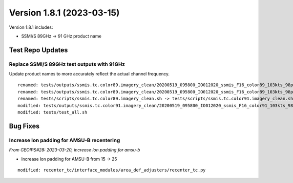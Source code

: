 .. dropdown:: Distribution Statement

 | # # # This source code is subject to the license referenced at
 | # # # https://github.com/NRLMMD-GEOIPS.

Version 1.8.1 (2023-03-15)
**************************

Version 1.8.1 includes:

* SSMI/S 89GHz -> 91 GHz product name

Test Repo Updates
=================

Replace SSMI/S 89GHz test outputs with 91GHz
--------------------------------------------

Update product names to more accurately reflect the actual channel frequency.

::

    renamed: tests/outputs/ssmis.tc.color89.imagery_clean/20200519_095800_IO012020_ssmis_F16_color89_103kts_98p36_res1p0-arH91-clean.png -> tests/outputs/ssmis.tc.color91.imagery_clean/20200519_095800_IO012020_ssmis_F16_color91_103kts_98p36_res1p0-arH91-clean.png
    renamed: tests/outputs/ssmis.tc.color89.imagery_clean/20200519_095800_IO012020_ssmis_F16_color89_103kts_98p36_res1p0-arH91-clean.png.yaml -> tests/outputs/ssmis.tc.color91.imagery_clean/20200519_095800_IO012020_ssmis_F16_color91_103kts_98p36_res1p0-arH91-clean.png.yaml
    renamed: tests/scripts/ssmis.tc.color89.imagery_clean.sh -> tests/scripts/ssmis.tc.color91.imagery_clean.sh
    modified: tests/outputs/ssmis.tc.color91.imagery_clean/20200519_095800_IO012020_ssmis_F16_color91_103kts_98p36_res1p0-arH91-clean.png.yaml
    modified: tests/test_all.sh


Bug Fixes
=========

Increase lon padding for AMSU-B recentering
-------------------------------------------

*From GEOIPS#28: 2023-03-20, increase lon padding for amsu-b*

* Increase lon padding for AMSU-B from 15 -> 25

::

    modified: recenter_tc/interface_modules/area_def_adjusters/recenter_tc.py
